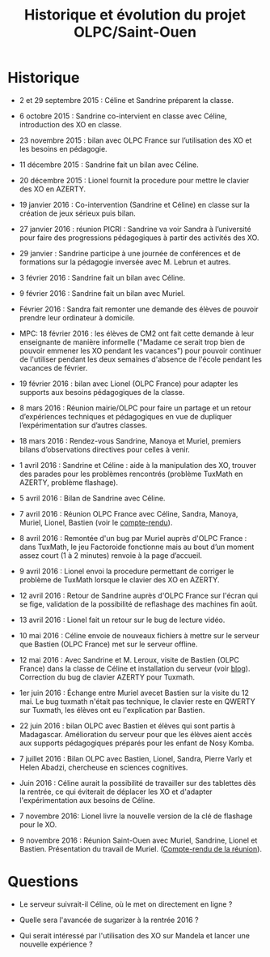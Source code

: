 #+TITLE: Historique et évolution du projet OLPC/Saint-Ouen

* Historique

- 2 et 29 septembre 2015 : Céline et Sandrine préparent la classe.

- 6 octobre 2015 : Sandrine co-intervient en classe avec Céline,
  introduction des XO en classe.

- 23 novembre 2015 : bilan avec OLPC France sur l’utilisation des XO
  et les besoins en pédagogie.

- 11 décembre 2015 : Sandrine fait un bilan avec Céline.

- 20 décembre 2015 : Lionel fournit la procedure pour mettre le
  clavier des XO en AZERTY.

- 19 janvier 2016 : Co-intervention (Sandrine et Céline) en classe sur
  la création de jeux sérieux puis bilan.

- 27 janvier 2016 : réunion PICRI : Sandrine va voir Sandra à
  l’université pour faire des progressions pédagogiques à partir des
  activités des XO.

- 29 janvier : Sandrine participe à une journée de conférences et de
  formations sur la pédagogie inversée avec M. Lebrun et autres.

- 3 février 2016 : Sandrine fait un bilan avec Céline.

- 9 février 2016 : Sandrine fait un bilan avec Muriel.

- Février 2016 : Sandra fait remonter une demande des élèves de
  pouvoir prendre leur ordinateur à domicile.

- MPC: 18 février 2016 : les élèves de CM2 ont fait cette demande à
  leur enseignante de manière informelle ("Madame ce serait trop bien
  de pouvoir emmener les XO pendant les vacances") pour pouvoir
  continuer de l'utiliser pendant les deux semaines d'absence de
  l'école pendant les vacances de février.

- 19 février 2016 : bilan avec Lionel (OLPC France) pour adapter les
  supports aux besoins pédagogiques de la classe.

- 8 mars 2016 : Réunion mairie/OLPC pour faire un partage et un retour
  d’expériences techniques et pédagogiques en vue de dupliquer
  l’expérimentation sur d’autres classes.

- 18 mars 2016 : Rendez-vous Sandrine, Manoya et Muriel, premiers
 bilans d’observations directives pour celles à venir.

- 1 avril 2016 : Sandrine et Céline : aide à la manipulation des XO,
  trouver des parades pour les problèmes rencontrés (problème TuxMath
  en AZERTY, problème flashage).

- 5 avril 2016 : Bilan de Sandrine avec Céline.

- 7 avril 2016 : Réunion OLPC France avec Céline, Sandra, Manoya,
  Muriel, Lionel, Bastien (voir le [[https://olpc-france.org/wiki/index.php?title=Compte_rendu_reunion_saintouen_avril_2016][compte-rendu]]).

- 8 avril 2016 : Remontée d'un bug par Muriel auprès d'OLPC France :
  dans TuxMath, le jeu Factoroide fonctionne mais au bout d’un moment
  assez court (1 à 2 minutes) renvoie à la page d’accueil.

- 9 avril 2016 : Lionel envoi la procedure permettant de corriger le
  problème de TuxMath lorsque le clavier des XO en AZERTY.

- 12 avril 2016 : Retour de Sandrine auprès d'OLPC France sur l'écran
  qui se fige, validation de la possibilité de reflashage des machines
  fin août.

- 13 avril 2016 : Lionel fait un retour sur le bug de lecture vidéo.

- 10 mai 2016 : Céline envoie de nouveaux fichiers à mettre sur le
  serveur que Bastien (OLPC France) met sur le serveur offline.

- 12 mai 2016 : Avec Sandrine et M. Leroux, visite de Bastien (OLPC
  France) dans la classe de Céline et installation du serveur (voir
  [[https://olpc-france.org/blog/2016/05/olpc-france-installe-un-serveur-de-contenus-pour-lecole-de-saint-ouen/][blog]]).  Correction du bug de clavier AZERTY pour Tuxmath.

- 1er juin 2016 : Échange entre Muriel avecet Bastien sur la visite du
  12 mai.  Le bug tuxmath n'était pas technique, le clavier reste en
  QWERTY sur Tuxmath, les élèves ont eu l'explication par Bastien.

- 22 juin 2016 : bilan OLPC avec Bastien et élèves qui sont partis à
  Madagascar.  Amélioration du serveur pour que les élèves aient accès
  aux supports pédagogiques préparés pour les enfant de Nosy Komba.

- 7 juillet 2016 : Bilan OLPC avec Bastien, Lionel, Sandra, Pierre
  Varly et Helen Abadzi, chercheuse en sciences cognitives.

- Juin 2016 : Céline aurait la possibilité de travailler sur des
  tablettes dès la rentrée, ce qui éviterait de déplacer les XO et
  d'adapter l'expérimentation aux besoins de Céline.

- 7 novembre 2016: Lionel livre la nouvelle version de la clé de
  flashage pour le XO.

- 9 novembre 2016 : Réunion Saint-Ouen avec Muriel, Sandrine, Lionel
  et Bastien.  Présentation du travail de Muriel.  ([[https://olpc-france.org/wiki/index.php?title=Compte_rendu_reunion_saintouen_9_novembre_2016][Compte-rendu de la
  réunion]]).

* Questions

- Le serveur suivrait-il Céline, où le met on directement en ligne ?

- Quelle sera l'avancée de sugarizer à la rentrée 2016 ?

- Qui serait intéressé par l'utilisation des XO sur Mandela et lancer
  une nouvelle expérience ?
